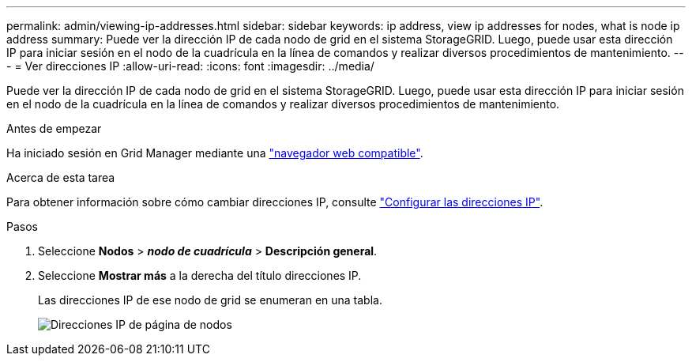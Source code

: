 ---
permalink: admin/viewing-ip-addresses.html 
sidebar: sidebar 
keywords: ip address, view ip addresses for nodes, what is node ip address 
summary: Puede ver la dirección IP de cada nodo de grid en el sistema StorageGRID. Luego, puede usar esta dirección IP para iniciar sesión en el nodo de la cuadrícula en la línea de comandos y realizar diversos procedimientos de mantenimiento. 
---
= Ver direcciones IP
:allow-uri-read: 
:icons: font
:imagesdir: ../media/


[role="lead"]
Puede ver la dirección IP de cada nodo de grid en el sistema StorageGRID. Luego, puede usar esta dirección IP para iniciar sesión en el nodo de la cuadrícula en la línea de comandos y realizar diversos procedimientos de mantenimiento.

.Antes de empezar
Ha iniciado sesión en Grid Manager mediante una link:../admin/web-browser-requirements.html["navegador web compatible"].

.Acerca de esta tarea
Para obtener información sobre cómo cambiar direcciones IP, consulte link:../maintain/configuring-ip-addresses.html["Configurar las direcciones IP"].

.Pasos
. Seleccione *Nodos* > *_nodo de cuadrícula_* > *Descripción general*.
. Seleccione *Mostrar más* a la derecha del título direcciones IP.
+
Las direcciones IP de ese nodo de grid se enumeran en una tabla.

+
image::../media/nodes_page_overview_tab_extended.png[Direcciones IP de página de nodos]


